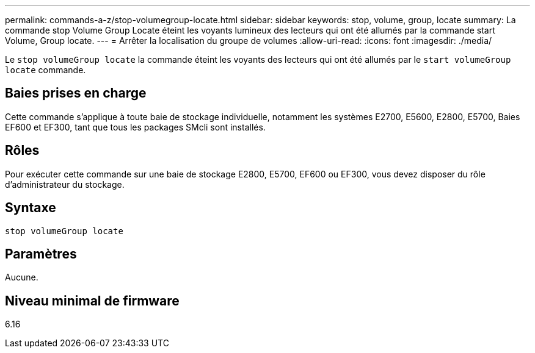 ---
permalink: commands-a-z/stop-volumegroup-locate.html 
sidebar: sidebar 
keywords: stop, volume, group, locate 
summary: La commande stop Volume Group Locate éteint les voyants lumineux des lecteurs qui ont été allumés par la commande start Volume, Group locate. 
---
= Arrêter la localisation du groupe de volumes
:allow-uri-read: 
:icons: font
:imagesdir: ./media/


[role="lead"]
Le `stop volumeGroup locate` la commande éteint les voyants des lecteurs qui ont été allumés par le `start volumeGroup locate` commande.



== Baies prises en charge

Cette commande s'applique à toute baie de stockage individuelle, notamment les systèmes E2700, E5600, E2800, E5700, Baies EF600 et EF300, tant que tous les packages SMcli sont installés.



== Rôles

Pour exécuter cette commande sur une baie de stockage E2800, E5700, EF600 ou EF300, vous devez disposer du rôle d'administrateur du stockage.



== Syntaxe

[listing]
----
stop volumeGroup locate
----


== Paramètres

Aucune.



== Niveau minimal de firmware

6.16
